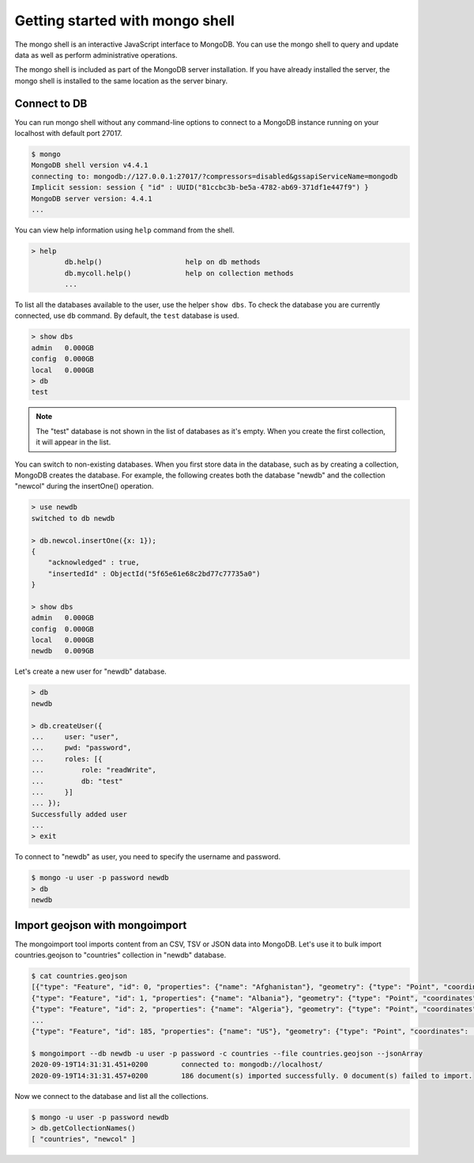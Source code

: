 Getting started with mongo shell
================================

The mongo shell is an interactive JavaScript interface to MongoDB.
You can use the mongo shell to query and update data as well as perform
administrative operations.

The mongo shell is included as part of the MongoDB server installation.
If you have already installed the server, the mongo shell is installed
to the same location as the server binary.

Connect to DB
-------------

You can run mongo shell without any command-line options to connect to a
MongoDB instance running on your localhost with default port 27017.

.. code-block:: bash

    $ mongo
    MongoDB shell version v4.4.1
    connecting to: mongodb://127.0.0.1:27017/?compressors=disabled&gssapiServiceName=mongodb
    Implicit session: session { "id" : UUID("81ccbc3b-be5a-4782-ab69-371df1e447f9") }
    MongoDB server version: 4.4.1
    ...

You can view help information using ``help`` command from the shell.

.. code-block:: bash

    > help
            db.help()                    help on db methods
            db.mycoll.help()             help on collection methods
            ...

To list all the databases available to the user, use the helper ``show dbs``.
To check the database you are currently connected, use ``db`` command.
By default, the ``test`` database is used.

.. code-block:: bash

    > show dbs
    admin   0.000GB
    config  0.000GB
    local   0.000GB
    > db
    test

.. note::

    The "test" database is not shown in the list of databases as it's empty.
    When you create the first collection, it will appear in the list.

You can switch to non-existing databases. When you first store data in
the database, such as by creating a collection, MongoDB creates the database.
For example, the following creates both the database "newdb" and
the collection "newcol" during the insertOne() operation.

.. code-block:: bash

    > use newdb
    switched to db newdb

    > db.newcol.insertOne({x: 1});
    {
        "acknowledged" : true,
        "insertedId" : ObjectId("5f65e61e68c2bd77c77735a0")
    }

    > show dbs
    admin   0.000GB
    config  0.000GB
    local   0.000GB
    newdb   0.009GB

Let's create a new user for "newdb" database.

.. code-block:: bash

    > db
    newdb

    > db.createUser({
    ...     user: "user",
    ...     pwd: "password",
    ...     roles: [{
    ...         role: "readWrite",
    ...         db: "test"
    ...     }]
    ... });
    Successfully added user
    ...
    > exit

To connect to "newdb" as user, you need to specify the username and password.

.. code-block:: bash

    $ mongo -u user -p password newdb
    > db
    newdb

Import geojson with mongoimport
-------------------------------

The mongoimport tool imports content from an CSV, TSV or JSON data into MongoDB.
Let's use it to bulk import countries.geojson to "countries" collection in "newdb"
database.

.. code-block:: bash

    $ cat countries.geojson
    [{"type": "Feature", "id": 0, "properties": {"name": "Afghanistan"}, "geometry": {"type": "Point", "coordinates": [67.70995, 33.93911]}},
    {"type": "Feature", "id": 1, "properties": {"name": "Albania"}, "geometry": {"type": "Point", "coordinates": [20.1683, 41.1533]}},
    {"type": "Feature", "id": 2, "properties": {"name": "Algeria"}, "geometry": {"type": "Point", "coordinates": [1.6596, 28.0339]}},
    ...
    {"type": "Feature", "id": 185, "properties": {"name": "US"}, "geometry": {"type": "Point", "coordinates": [-100.0, 40.0]}}]

    $ mongoimport --db newdb -u user -p password -c countries --file countries.geojson --jsonArray
    2020-09-19T14:31:31.451+0200	connected to: mongodb://localhost/
    2020-09-19T14:31:31.457+0200	186 document(s) imported successfully. 0 document(s) failed to import.

Now we connect to the database and list all the collections.

.. code-block:: bash

    $ mongo -u user -p password newdb
    > db.getCollectionNames()
    [ "countries", "newcol" ]
